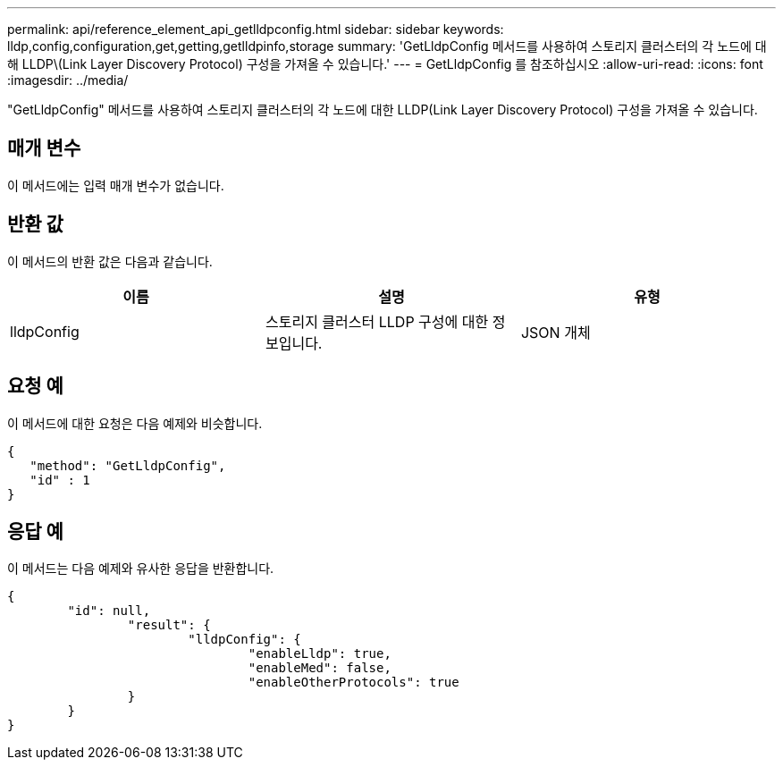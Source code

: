 ---
permalink: api/reference_element_api_getlldpconfig.html 
sidebar: sidebar 
keywords: lldp,config,configuration,get,getting,getlldpinfo,storage 
summary: 'GetLldpConfig 메서드를 사용하여 스토리지 클러스터의 각 노드에 대해 LLDP\(Link Layer Discovery Protocol) 구성을 가져올 수 있습니다.' 
---
= GetLldpConfig 를 참조하십시오
:allow-uri-read: 
:icons: font
:imagesdir: ../media/


[role="lead"]
"GetLldpConfig" 메서드를 사용하여 스토리지 클러스터의 각 노드에 대한 LLDP(Link Layer Discovery Protocol) 구성을 가져올 수 있습니다.



== 매개 변수

이 메서드에는 입력 매개 변수가 없습니다.



== 반환 값

이 메서드의 반환 값은 다음과 같습니다.

|===
| 이름 | 설명 | 유형 


 a| 
lldpConfig
 a| 
스토리지 클러스터 LLDP 구성에 대한 정보입니다.
 a| 
JSON 개체

|===


== 요청 예

이 메서드에 대한 요청은 다음 예제와 비슷합니다.

[listing]
----
{
   "method": "GetLldpConfig",
   "id" : 1
}
----


== 응답 예

이 메서드는 다음 예제와 유사한 응답을 반환합니다.

[listing]
----
{
	"id": null,
		"result": {
			"lldpConfig": {
				"enableLldp": true,
				"enableMed": false,
				"enableOtherProtocols": true
		}
	}
}
----